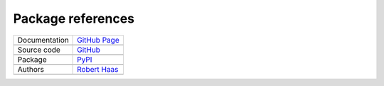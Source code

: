 Package references
==================

+----------------+-------------------------------------------------------------------------------------------------+
| Documentation  | `GitHub Page <https://robert-haas.github.io/unified-map>`_                                      |
+----------------+-------------------------------------------------------------------------------------------------+
|                | .. image:: https://img.shields.io/badge/built-with%20Sphinx-blue.svg                            |
|                |    :target: http://www.sphinx-doc.org                                                           |
|                |    :alt: Built with Sphinx                                                                      |
+----------------+-------------------------------------------------------------------------------------------------+
| Source code    | `GitHub <https://github.com/robert-haas/unified-map>`_                                          |
+----------------+-------------------------------------------------------------------------------------------------+
|                | .. image:: https://img.shields.io/badge/license-Apache%202.0-blue.svg                           |
|                |    :target: https://www.apache.org/licenses/LICENSE-2.0                                         |
|                |    :alt: License Apache 2.0 |                                                                   |
|                |                                                                                                 |
|                | .. image:: https://img.shields.io/github/release/robert-haas/unified-map.svg                    |
|                |    :target: https://github.com/robert-haas/unified-map/releases                                 |
|                |    :alt: Release version |                                                                      |
|                |                                                                                                 |
|                | .. image:: https://img.shields.io/github/release-date/robert-haas/unified-map.svg               |
|                |    :target: https://github.com/robert-haas/unified-map/releases                                 |
|                |    :alt: Release date                                                                           |
+----------------+-------------------------------------------------------------------------------------------------+
| Package        | `PyPI <https://pypi.org/project/unified_map>`_                                                  |
+----------------+-------------------------------------------------------------------------------------------------+
|                | .. image:: https://img.shields.io/pypi/pyversions/unified_map.svg                               |
|                |    :target: https://pypi.org/project/unified_map                                                |
|                |    :alt: Python versions |                                                                      |
|                |                                                                                                 |
|                | .. image:: https://img.shields.io/pypi/status/unified_map.svg                                   |
|                |    :target: https://pypi.org/project/unified_map                                                |
|                |    :alt: Status |                                                                               |
|                |                                                                                                 |
|                | .. image:: https://img.shields.io/pypi/format/unified_map.svg                                   |
|                |    :target: https://pypi.org/project/unified_map                                                |
|                |    :alt: Format                                                                                 |
+----------------+-------------------------------------------------------------------------------------------------+
| Authors        | `Robert Haas <https://github.com/robert-haas>`_                                                 |
+----------------+-------------------------------------------------------------------------------------------------+
|                | .. image:: https://img.shields.io/badge/profile-on%20GitHub-brightgreen.svg                     |
|                |    :target: https://github.com/robert-haas                                                      |
|                |    :alt: Profile on GitHub |                                                                    |
|                |                                                                                                 |
|                | .. image:: https://img.shields.io/badge/email-at%20protonmail-brightgreen.svg                   |
|                |    :target: mailto:robert.haas@protonmail.com                                                   |
|                |    :alt: e-Mail: robert.haas@protonmail.com                                                     |
+----------------+-------------------------------------------------------------------------------------------------+
